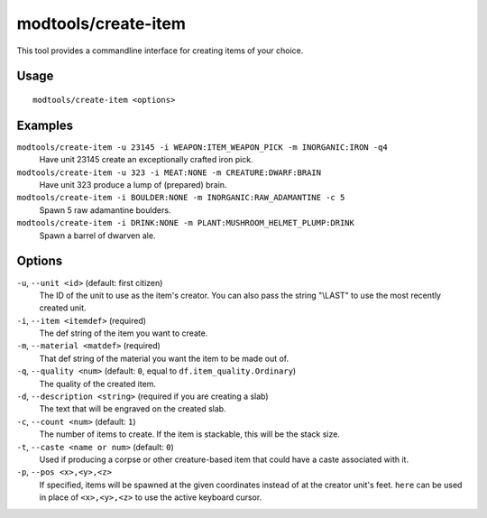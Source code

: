modtools/create-item
====================

.. dfhack-tool::
    :summary: Create arbitrary items.
    :tags: dev

This tool provides a commandline interface for creating items of your choice.

Usage
-----

::

    modtools/create-item <options>

Examples
--------

``modtools/create-item -u 23145 -i WEAPON:ITEM_WEAPON_PICK -m INORGANIC:IRON -q4``
    Have unit 23145 create an exceptionally crafted iron pick.
``modtools/create-item -u 323 -i MEAT:NONE -m CREATURE:DWARF:BRAIN``
    Have unit 323 produce a lump of (prepared) brain.
``modtools/create-item -i BOULDER:NONE -m INORGANIC:RAW_ADAMANTINE -c 5``
    Spawn 5 raw adamantine boulders.
``modtools/create-item -i DRINK:NONE -m PLANT:MUSHROOM_HELMET_PLUMP:DRINK``
    Spawn a barrel of dwarven ale.

Options
-------

``-u``, ``--unit <id>`` (default: first citizen)
    The ID of the unit to use as the item's creator. You can also pass the
    string "\\LAST" to use the most recently created unit.
``-i``, ``--item <itemdef>`` (required)
    The def string of the item you want to create.
``-m``, ``--material <matdef>`` (required)
    That def string of the material you want the item to be made out of.
``-q``, ``--quality <num>`` (default: ``0``, equal to ``df.item_quality.Ordinary``)
    The quality of the created item.
``-d``, ``--description <string>`` (required if you are creating a slab)
    The text that will be engraved on the created slab.
``-c``, ``--count <num>`` (default: ``1``)
    The number of items to create. If the item is stackable, this will be the
    stack size.
``-t``, ``--caste <name or num>`` (default: ``0``)
    Used if producing a corpse or other creature-based item that could have a
    caste associated with it.
``-p``, ``--pos <x>,<y>,<z>``
    If specified, items will be spawned at the given coordinates instead of at
    the creator unit's feet. ``here`` can be used in place of ``<x>,<y>,<z>``
    to use the active keyboard cursor.
